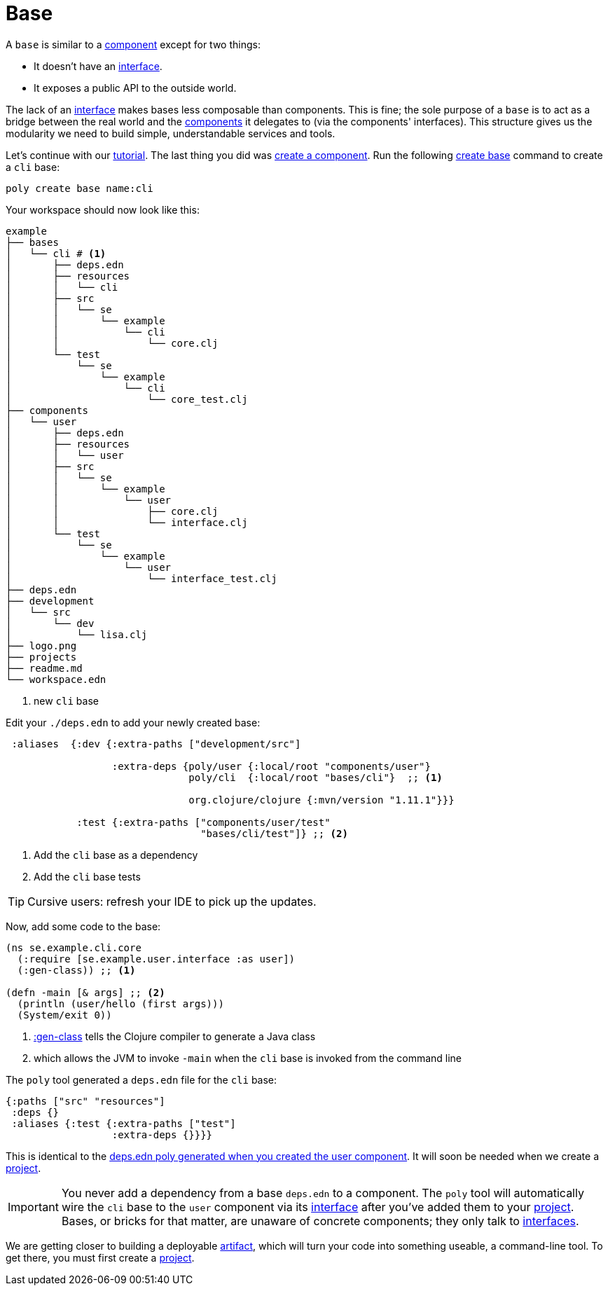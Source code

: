// base.adoc
= Base

A `base` is similar to a xref:component.adoc[component] except for two things:

* It doesn't have an xref:interface.adoc[interface].

* It exposes a public API to the outside world.

The lack of an xref:interface.adoc[interface] makes bases less composable than components.
This is fine; the sole purpose of a `base` is to act as a bridge between the real world and the xref:component.adoc[components] it delegates to (via the components' interfaces).
This structure gives us the modularity we need to build simple, understandable services and tools.

Let's continue with our xref:introduction.adoc[tutorial].
The last thing you did was xref:component.adoc#create-component[create a component].
Run the following xref:commands.adoc#create-base[create base] command to create a `cli` base:

[source,shell]
----
poly create base name:cli
----

Your workspace should now look like this:

[source,shell]
----
example
├── bases
│   └── cli # <1>
│       ├── deps.edn
│       ├── resources
│       │   └── cli
│       ├── src
│       │   └── se
│       │       └── example
│       │           └── cli
│       │               └── core.clj
│       └── test
│           └── se
│               └── example
│                   └── cli
│                       └── core_test.clj
├── components
│   └── user
│       ├── deps.edn
│       ├── resources
│       │   └── user
│       ├── src
│       │   └── se
│       │       └── example
│       │           └── user
│       │               ├── core.clj
│       │               └── interface.clj
│       └── test
│           └── se
│               └── example
│                   └── user
│                       └── interface_test.clj
├── deps.edn
├── development
│   └── src
│       └── dev
│           └── lisa.clj
├── logo.png
├── projects
├── readme.md
└── workspace.edn
----
<1> new `cli` base

[[add-to-deps-edn-base]]
Edit your `./deps.edn` to add your newly created base:

[source,clojure]
----
 :aliases  {:dev {:extra-paths ["development/src"]

                  :extra-deps {poly/user {:local/root "components/user"}
                               poly/cli  {:local/root "bases/cli"}  ;; <1>

                               org.clojure/clojure {:mvn/version "1.11.1"}}}

            :test {:extra-paths ["components/user/test"
                                 "bases/cli/test"]} ;; <2>
----
<1> Add the `cli` base as a dependency
<2> Add the `cli` base tests

TIP: Cursive users: refresh your IDE to pick up the updates.

Now, add some code to the base:

[source,clojure]
----
(ns se.example.cli.core
  (:require [se.example.user.interface :as user])
  (:gen-class)) ;; <1>

(defn -main [& args] ;; <2>
  (println (user/hello (first args)))
  (System/exit 0))
----
<1> https://clojuredocs.org/clojure.core/gen-class[:gen-class] tells the Clojure compiler to generate a Java class
<2> which allows the JVM to invoke `-main` when the `cli` base is invoked from the command line

The `poly` tool generated a `deps.edn` file for the `cli` base:

[source,clojure]
----
{:paths ["src" "resources"]
 :deps {}
 :aliases {:test {:extra-paths ["test"]
                  :extra-deps {}}}}
----

This is identical to the xref:component#generated-deps-edn[deps.edn poly generated when you created the user component]. It will soon be needed when we create a xref:project.adoc[project].

IMPORTANT: You never add a dependency from a base `deps.edn` to a component.
The `poly` tool will automatically wire the `cli` base to the `user` component via its xref:interface.adoc[interface] after you've added them to your xref:project.adoc[project].
Bases, or bricks for that matter, are unaware of concrete components; they only talk to xref:interface.adoc[interfaces].

We are getting closer to building a deployable xref:artifacts.adoc[artifact], which will turn your code into something useable, a command-line tool.
To get there, you must first create a xref:project.adoc[project].